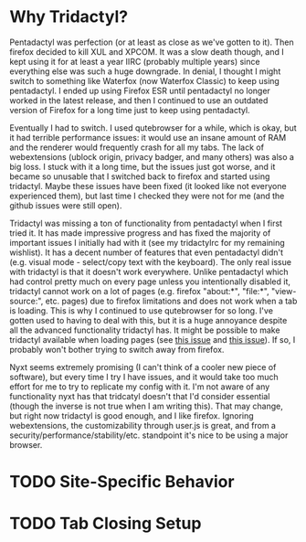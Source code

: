 * Why Tridactyl?
Pentadactyl was perfection (or at least as close as we've gotten to it).  Then firefox decided to kill XUL and XPCOM.  It was a slow death though, and I kept using it for at least a year IIRC (probably multiple years) since everything else was such a huge downgrade.  In denial, I thought I might switch to something like Waterfox (now Waterfox Classic) to keep using pentadactyl.  I ended up using Firefox ESR until pentadactyl no longer worked in the latest release, and then I continued to use an outdated version of Firefox for a long time just to keep using pentadactyl.

Eventually I had to switch.  I used qutebrowser for a while, which is okay, but it had terrible performance issues: it would use an insane amount of RAM and the renderer would frequently crash for all my tabs.  The lack of webextensions (ublock origin, privacy badger, and many others) was also a big loss.  I stuck with it a long time, but the issues just got worse, and it became so unusable that I switched back to firefox and started using tridactyl.  Maybe these issues have been fixed (it looked like not everyone experienced them), but last time I checked they were not for me (and the github issues were still open).

Tridactyl was missing a ton of functionality from pentadactyl when I first tried it.  It has made impressive progress and has fixed the majority of important issues I initially had with it (see my tridactylrc for my remaining wishlist).  It has a decent number of features that even pentadactyl didn't (e.g. visual mode - select/copy text with the keyboard).  The only real issue with tridactyl is that it doesn't work everywhere.  Unlike pentadactyl which had control pretty much on every page unless you intentionally disabled it, tridactyl cannot work on a lot of pages (e.g. firefox "about:*", "file:*", "view-source:", etc. pages) due to firefox limitations and does not work when a tab is loading.  This is why I continued to use qutebrowser for so long.  I've gotten used to having to deal with this, but it is a huge annoyance despite all the advanced functionality tridactyl has.  It might be possible to make tridactyl available when loading pages (see [[https://github.com/tridactyl/tridactyl/issues/1445][this issue]] and [[https://github.com/tridactyl/tridactyl/issues/1995][this issue]]).  If so, I probably won't bother trying to switch away from firefox.

Nyxt seems extremely promising (I can't think of a cooler new piece of software), but every time I try I have issues, and it would take too much effort for me to try to replicate my config with it.  I'm not aware of any functionality nyxt has that tridcatyl doesn't that I'd consider essential (though the inverse is not true when I am writing this).  That may change, but right now tridactyl is good enough, and I like firefox.  Ignoring webextensions, the customizability through user.js is great, and from a security/performance/stability/etc. standpoint it's nice to be using a major browser.

* TODO Site-Specific Behavior

* TODO Tab Closing Setup
